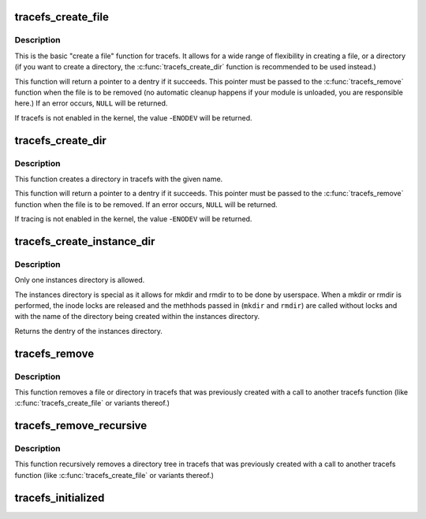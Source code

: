 .. -*- coding: utf-8; mode: rst -*-
.. src-file: fs/tracefs/inode.c

.. _`tracefs_create_file`:

tracefs_create_file
===================

.. c:function:: struct dentry *tracefs_create_file(const char *name, umode_t mode, struct dentry *parent, void *data, const struct file_operations *fops)

    create a file in the tracefs filesystem

    :param const char \*name:
        a pointer to a string containing the name of the file to create.

    :param umode_t mode:
        the permission that the file should have.

    :param struct dentry \*parent:
        a pointer to the parent dentry for this file.  This should be a
        directory dentry if set.  If this parameter is NULL, then the
        file will be created in the root of the tracefs filesystem.

    :param void \*data:
        a pointer to something that the caller will want to get to later
        on.  The inode.i_private pointer will point to this value on
        the \ :c:func:`open`\  call.

    :param const struct file_operations \*fops:
        a pointer to a struct file_operations that should be used for
        this file.

.. _`tracefs_create_file.description`:

Description
-----------

This is the basic "create a file" function for tracefs.  It allows for a
wide range of flexibility in creating a file, or a directory (if you want
to create a directory, the \ :c:func:`tracefs_create_dir`\  function is
recommended to be used instead.)

This function will return a pointer to a dentry if it succeeds.  This
pointer must be passed to the \ :c:func:`tracefs_remove`\  function when the file is
to be removed (no automatic cleanup happens if your module is unloaded,
you are responsible here.)  If an error occurs, \ ``NULL``\  will be returned.

If tracefs is not enabled in the kernel, the value -\ ``ENODEV``\  will be
returned.

.. _`tracefs_create_dir`:

tracefs_create_dir
==================

.. c:function:: struct dentry *tracefs_create_dir(const char *name, struct dentry *parent)

    create a directory in the tracefs filesystem

    :param const char \*name:
        a pointer to a string containing the name of the directory to
        create.

    :param struct dentry \*parent:
        a pointer to the parent dentry for this file.  This should be a
        directory dentry if set.  If this parameter is NULL, then the
        directory will be created in the root of the tracefs filesystem.

.. _`tracefs_create_dir.description`:

Description
-----------

This function creates a directory in tracefs with the given name.

This function will return a pointer to a dentry if it succeeds.  This
pointer must be passed to the \ :c:func:`tracefs_remove`\  function when the file is
to be removed. If an error occurs, \ ``NULL``\  will be returned.

If tracing is not enabled in the kernel, the value -\ ``ENODEV``\  will be
returned.

.. _`tracefs_create_instance_dir`:

tracefs_create_instance_dir
===========================

.. c:function:: struct dentry *tracefs_create_instance_dir(const char *name, struct dentry *parent, int (*mkdir)(const char *name), int (*rmdir)(const char *name))

    create the tracing instances directory

    :param const char \*name:
        The name of the instances directory to create

    :param struct dentry \*parent:
        The parent directory that the instances directory will exist

    :param int (\*mkdir)(const char \*name):
        The function to call when a mkdir is performed.

    :param int (\*rmdir)(const char \*name):
        The function to call when a rmdir is performed.

.. _`tracefs_create_instance_dir.description`:

Description
-----------

Only one instances directory is allowed.

The instances directory is special as it allows for mkdir and rmdir to
to be done by userspace. When a mkdir or rmdir is performed, the inode
locks are released and the methhods passed in (\ ``mkdir``\  and \ ``rmdir``\ ) are
called without locks and with the name of the directory being created
within the instances directory.

Returns the dentry of the instances directory.

.. _`tracefs_remove`:

tracefs_remove
==============

.. c:function:: void tracefs_remove(struct dentry *dentry)

    removes a file or directory from the tracefs filesystem

    :param struct dentry \*dentry:
        a pointer to a the dentry of the file or directory to be
        removed.

.. _`tracefs_remove.description`:

Description
-----------

This function removes a file or directory in tracefs that was previously
created with a call to another tracefs function (like
\ :c:func:`tracefs_create_file`\  or variants thereof.)

.. _`tracefs_remove_recursive`:

tracefs_remove_recursive
========================

.. c:function:: void tracefs_remove_recursive(struct dentry *dentry)

    recursively removes a directory

    :param struct dentry \*dentry:
        a pointer to a the dentry of the directory to be removed.

.. _`tracefs_remove_recursive.description`:

Description
-----------

This function recursively removes a directory tree in tracefs that
was previously created with a call to another tracefs function
(like \ :c:func:`tracefs_create_file`\  or variants thereof.)

.. _`tracefs_initialized`:

tracefs_initialized
===================

.. c:function:: bool tracefs_initialized( void)

    Tells whether tracefs has been registered

    :param  void:
        no arguments

.. This file was automatic generated / don't edit.

